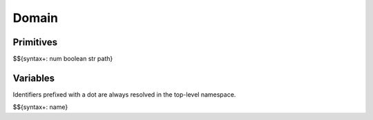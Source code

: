 .. _syntax-domain:

Domain
------

Primitives
~~~~~~~~~~

$${syntax+: num boolean str path}

Variables
~~~~~~~~~

Identifiers prefixed with a dot are always resolved in the top-level namespace.

$${syntax+: name}
